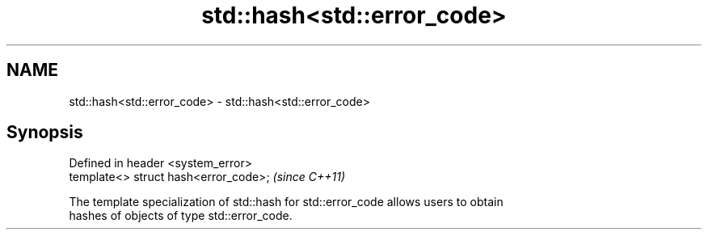 .TH std::hash<std::error_code> 3 "2019.03.28" "http://cppreference.com" "C++ Standard Libary"
.SH NAME
std::hash<std::error_code> \- std::hash<std::error_code>

.SH Synopsis
   Defined in header <system_error>
   template<> struct hash<error_code>;  \fI(since C++11)\fP

   The template specialization of std::hash for std::error_code allows users to obtain
   hashes of objects of type std::error_code.
